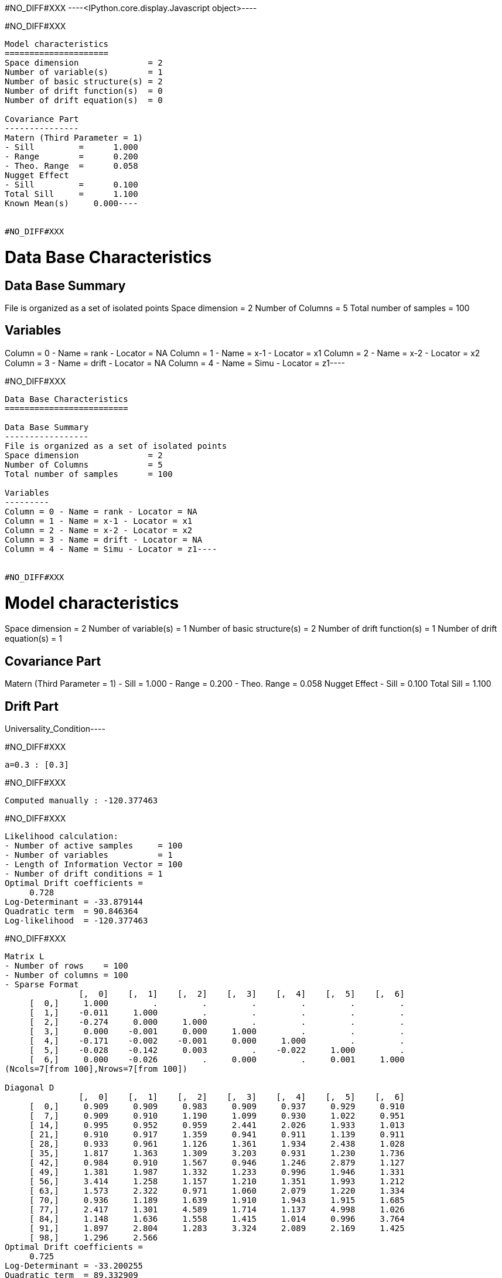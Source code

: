 #NO_DIFF#XXX
----<IPython.core.display.Javascript object>----


#NO_DIFF#XXX
----
Model characteristics
=====================
Space dimension              = 2
Number of variable(s)        = 1
Number of basic structure(s) = 2
Number of drift function(s)  = 0
Number of drift equation(s)  = 0

Covariance Part
---------------
Matern (Third Parameter = 1)
- Sill         =      1.000
- Range        =      0.200
- Theo. Range  =      0.058
Nugget Effect
- Sill         =      0.100
Total Sill     =      1.100
Known Mean(s)     0.000----


#NO_DIFF#XXX
----
Data Base Characteristics
=========================

Data Base Summary
-----------------
File is organized as a set of isolated points
Space dimension              = 2
Number of Columns            = 5
Total number of samples      = 100

Variables
---------
Column = 0 - Name = rank - Locator = NA
Column = 1 - Name = x-1 - Locator = x1
Column = 2 - Name = x-2 - Locator = x2
Column = 3 - Name = drift - Locator = NA
Column = 4 - Name = Simu - Locator = z1----


#NO_DIFF#XXX
----
Data Base Characteristics
=========================

Data Base Summary
-----------------
File is organized as a set of isolated points
Space dimension              = 2
Number of Columns            = 5
Total number of samples      = 100

Variables
---------
Column = 0 - Name = rank - Locator = NA
Column = 1 - Name = x-1 - Locator = x1
Column = 2 - Name = x-2 - Locator = x2
Column = 3 - Name = drift - Locator = NA
Column = 4 - Name = Simu - Locator = z1----


#NO_DIFF#XXX
----
Model characteristics
=====================
Space dimension              = 2
Number of variable(s)        = 1
Number of basic structure(s) = 2
Number of drift function(s)  = 1
Number of drift equation(s)  = 1

Covariance Part
---------------
Matern (Third Parameter = 1)
- Sill         =      1.000
- Range        =      0.200
- Theo. Range  =      0.058
Nugget Effect
- Sill         =      0.100
Total Sill     =      1.100

Drift Part
----------
Universality_Condition----


#NO_DIFF#XXX
----
a=0.3 : [0.3]
----


#NO_DIFF#XXX
----
Computed manually : -120.377463
----


#NO_DIFF#XXX
----
Likelihood calculation:
- Number of active samples     = 100
- Number of variables          = 1
- Length of Information Vector = 100
- Number of drift conditions = 1
Optimal Drift coefficients = 
     0.728
Log-Determinant = -33.879144
Quadratic term  = 90.846364
Log-likelihood  = -120.377463
----


#NO_DIFF#XXX
----
Matrix L
- Number of rows    = 100
- Number of columns = 100
- Sparse Format
               [,  0]    [,  1]    [,  2]    [,  3]    [,  4]    [,  5]    [,  6]
     [  0,]     1.000         .         .         .         .         .         .
     [  1,]    -0.011     1.000         .         .         .         .         .
     [  2,]    -0.274     0.000     1.000         .         .         .         .
     [  3,]     0.000    -0.001     0.000     1.000         .         .         .
     [  4,]    -0.171    -0.002    -0.001     0.000     1.000         .         .
     [  5,]    -0.028    -0.142     0.003         .    -0.022     1.000         .
     [  6,]     0.000    -0.026         .     0.000         .     0.001     1.000
(Ncols=7[from 100],Nrows=7[from 100])

Diagonal D
               [,  0]    [,  1]    [,  2]    [,  3]    [,  4]    [,  5]    [,  6]
     [  0,]     0.909     0.909     0.983     0.909     0.937     0.929     0.910
     [  7,]     0.909     0.910     1.190     1.099     0.930     1.022     0.951
     [ 14,]     0.995     0.952     0.959     2.441     2.026     1.933     1.013
     [ 21,]     0.910     0.917     1.359     0.941     0.911     1.139     0.911
     [ 28,]     0.933     0.961     1.126     1.361     1.934     2.438     1.028
     [ 35,]     1.817     1.363     1.309     3.203     0.931     1.230     1.736
     [ 42,]     0.984     0.910     1.567     0.946     1.246     2.879     1.127
     [ 49,]     1.381     1.987     1.332     1.233     0.996     1.946     1.331
     [ 56,]     3.414     1.258     1.157     1.210     1.351     1.993     1.212
     [ 63,]     1.573     2.322     0.971     1.060     2.079     1.220     1.334
     [ 70,]     0.936     1.189     1.639     1.910     1.943     1.915     1.685
     [ 77,]     2.417     1.301     4.589     1.714     1.137     4.998     1.026
     [ 84,]     1.148     1.636     1.558     1.415     1.014     0.996     3.764
     [ 91,]     1.897     2.804     1.283     3.324     2.089     2.169     1.425
     [ 98,]     1.296     2.566
Optimal Drift coefficients = 
     0.725
Log-Determinant = -33.200255
Quadratic term  = 89.332909
Log-likelihood  = -119.960180
----


#NO_DIFF#XXX
----
Data Base Characteristics
=========================

Data Base Summary
-----------------
File is organized as a set of isolated points
Space dimension              = 2
Number of Columns            = 8
Total number of samples      = 200

Variables
---------
Column = 0 - Name = rank - Locator = NA
Column = 1 - Name = x-1 - Locator = x1
Column = 2 - Name = x-2 - Locator = x2
Column = 3 - Name = f-1 - Locator = f1
Column = 4 - Name = f-2 - Locator = f2
Column = 5 - Name = drift - Locator = NA
Column = 6 - Name = Simu.1 - Locator = z1
Column = 7 - Name = Simu.2 - Locator = z2----


#NO_DIFF#XXX
----
#NO_DIFF#XXX
----


#NO_DIFF#XXX
----
#NO_DIFF#XXX
----


#NO_DIFF#XXX
----
No Constraint : [ 0.591383  3.049498  1.968406 -2.140452]
----


#NO_DIFF#XXX
----
Likelihood calculation:
- Number of active samples     = 200
- Number of variables          = 2
- Length of Information Vector = 400
- Number of drift conditions = 4
Optimal Drift coefficients = 
     0.591     3.049     1.968    -2.140
Log-Determinant = -676.517039
Quadratic term  = 484.076013
Log-likelihood  = -271.354901
----


#NO_DIFF#XXX
----
#NO_DIFF#XXX
----


#NO_DIFF#XXX
----
a0=0.5 and b0=1.5 : [ 0.5       3.177797  1.5      -1.482825]
----


#NO_DIFF#XXX
----
#NO_DIFF#XXX
----


#NO_DIFF#XXX
----
a0=b0 and a1=b1 : [0.361879 3.91449  0.361879 3.91449 ]
----


#NO_DIFF#XXX
----
Likelihood calculation:
- Number of active samples     = 200
- Number of variables          = 2
- Length of Information Vector = 400
- Number of drift conditions = 2
Optimal Drift coefficients = 
     0.362     3.914
Log-Determinant = -676.517039
Quadratic term  = 528.711994
Log-likelihood  = -293.672891
----


#NO_DIFF#XXX
----
#NO_DIFF#XXX
----


#NO_DIFF#XXX
----
a0=b0 : [0.361879 3.371714 0.361879 0.11506 ]
----


#NO_DIFF#XXX
----
#NO_DIFF#XXX
----


#NO_DIFF#XXX
----
a0=b0 and a1=1 : [ 1.245068  1.        1.245068 -5.651889]
----


#NO_DIFF#XXX
----
Model characteristics
=====================
Space dimension              = 2
Number of variable(s)        = 3
Number of basic structure(s) = 1
Number of drift function(s)  = 0
Number of drift equation(s)  = 0

Covariance Part
---------------
Matern (Third Parameter = 1)
- Sill matrix:
               [,  0]    [,  1]    [,  2]
     [  0,]     5.167    -3.000     1.843
     [  1,]    -3.000     3.831     2.299
     [  2,]     1.843     2.299     6.110
- Range        =      0.200
- Theo. Range  =      0.058
Total Sill
               [,  0]    [,  1]    [,  2]
     [  0,]     5.167    -3.000     1.843
     [  1,]    -3.000     3.831     2.299
     [  2,]     1.843     2.299     6.110

Known Mean(s)     0.000     0.000     0.000----


#NO_DIFF#XXX
----
Data Base Characteristics
=========================

Data Base Summary
-----------------
File is organized as a set of isolated points
Space dimension              = 2
Number of Columns            = 9
Total number of samples      = 200

Variables
---------
Column = 0 - Name = rank - Locator = NA
Column = 1 - Name = x-1 - Locator = x1
Column = 2 - Name = x-2 - Locator = x2
Column = 3 - Name = f-1 - Locator = f1
Column = 4 - Name = f-2 - Locator = f2
Column = 5 - Name = drift - Locator = NA
Column = 6 - Name = Simu.1 - Locator = z1
Column = 7 - Name = Simu.2 - Locator = z2
Column = 8 - Name = Simu.3 - Locator = z3----


#NO_DIFF#XXX
----
[ 0.89610178  2.34510063  1.71794026 -1.729727   -0.00333606 -1.53702255]

#NO_DIFF#XXX
----


#NO_DIFF#XXX
----array([ 2.05802776,  0.71379393,  2.05802776, -2.20719891,  2.05802776,
       -4.43111105])----
